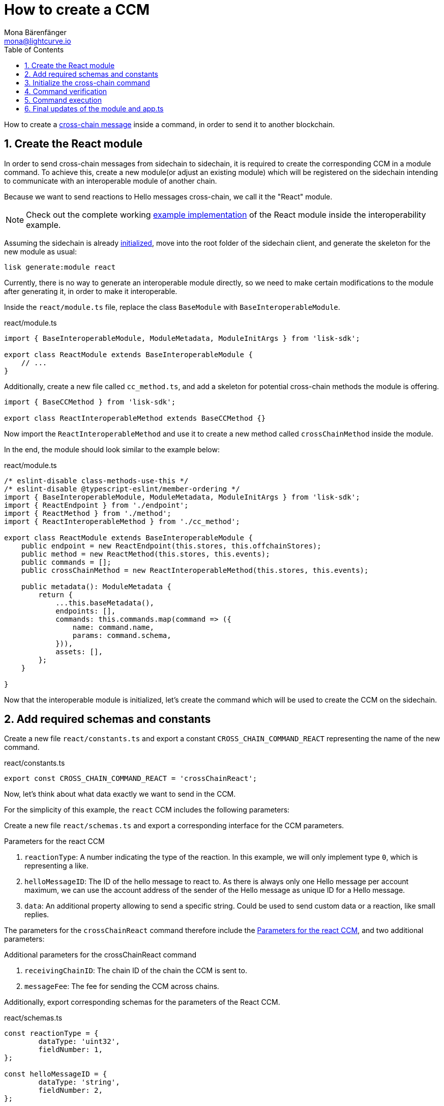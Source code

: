 = How to create a CCM
Mona Bärenfänger <mona@lightcurve.io>
:toc:
:idprefix:
:idseparator: -
:sectnums:
// URLs
:url_github_sdk_interop: https://github.com/LiskHQ/lisk-sdk/tree/release/6.0.0/examples/interop
:url_github_sdk_interop_sc2: {url_github_sdk_interop}/pos-sidechain-example-two/src/app
// Project URLs
:url_run_relayer: run-blockchain/setup-relayer.adoc
:url_build_module: build-blockchain/module/index.adoc
:url_build_interop_module: build-blockchain/interoperable-module/index.adoc
:url_build_execccm: build-blockchain/interoperable-module/execute-ccm.adoc
:url_build_init: build-blockchain/create-blockchain-client.adoc#initializing-a-new-blockchain-client
:url_understand_interop_ccm: understand-blockchain/interoperability/communication.adoc#inducing-state-changes-across-chains-with-ccms

How to create a xref:{url_understand_interop_ccm}[cross-chain message] inside a command, in order to send it to another blockchain.

== Create the React module

In order to send cross-chain messages from sidechain to sidechain, it is required to create the corresponding CCM in a module command.
To achieve this, create a new module(or adjust an existing module) which will be registered on the sidechain intending to communicate with an interoperable module of another chain.

Because we want to send reactions to Hello messages cross-chain, we call it the "React" module.

NOTE: Check out the complete working {url_github_sdk_interop_sc2}[example implementation^] of the React module inside the interoperability example.

Assuming the sidechain is already xref:{url_build_init}[initialized], move into the root folder of the sidechain client, and generate the skeleton for the new module as usual:

[source,bash]
----
lisk generate:module react
----

Currently, there is no way to generate an interoperable module directly, so we need to make certain modifications to the module after generating it, in order to make it interoperable.

Inside the `react/module.ts` file, replace the class `BaseModule` with `BaseInteroperableModule`.

.react/module.ts
[source,typescript]
----
import { BaseInteroperableModule, ModuleMetadata, ModuleInitArgs } from 'lisk-sdk';

export class ReactModule extends BaseInteroperableModule {
    // ...
}
----

Additionally, create a new file called `cc_method.ts`, and add a skeleton for potential cross-chain methods the module is offering.

[source,typescript]
----
import { BaseCCMethod } from 'lisk-sdk';

export class ReactInteroperableMethod extends BaseCCMethod {}
----

Now import the `ReactInteroperableMethod` and use it to create a new method called `crossChainMethod` inside the module.

In the end, the module should look similar to the example below:

.react/module.ts
[source,typescript]
----
/* eslint-disable class-methods-use-this */
/* eslint-disable @typescript-eslint/member-ordering */
import { BaseInteroperableModule, ModuleMetadata, ModuleInitArgs } from 'lisk-sdk';
import { ReactEndpoint } from './endpoint';
import { ReactMethod } from './method';
import { ReactInteroperableMethod } from './cc_method';

export class ReactModule extends BaseInteroperableModule {
    public endpoint = new ReactEndpoint(this.stores, this.offchainStores);
    public method = new ReactMethod(this.stores, this.events);
    public commands = [];
    public crossChainMethod = new ReactInteroperableMethod(this.stores, this.events);

    public metadata(): ModuleMetadata {
        return {
            ...this.baseMetadata(),
            endpoints: [],
            commands: this.commands.map(command => ({
                name: command.name,
                params: command.schema,
            })),
            assets: [],
        };
    }

}
----

Now that the interoperable module is initialized, let's create the command which will be used to create the CCM on the sidechain.

== Add required schemas and constants

Create a new file `react/constants.ts` and export a constant `CROSS_CHAIN_COMMAND_REACT` representing the name of the new command.

.react/constants.ts
[source,typescript]
----
export const CROSS_CHAIN_COMMAND_REACT = 'crossChainReact';
----

Now, let's think about what data exactly we want to send in the CCM.

For the simplicity of this example, the `react` CCM includes the following parameters:

Create a new file `react/schemas.ts` and export a corresponding interface for the CCM parameters.

[#ccm-params]
.Parameters for the react CCM
. `reactionType`: A number indicating the type of the reaction.
In this example, we will only implement type `0`, which is representing a like.
. `helloMessageID`: The ID of the hello message to react to.
As there is always only one Hello message per account maximum, we can use the account address of the sender of the Hello message as unique ID for a Hello message.
. `data`: An additional property allowing to send a specific string.
Could be used to send custom data or a reaction, like small replies.

The parameters for the `crossChainReact` command therefore include the <<ccm-params,Parameters for the react CCM>>, and two additional parameters:

.Additional parameters for the crossChainReact command
. `receivingChainID`: The chain ID of the chain the CCM is sent to.
. `messageFee`: The fee for sending the CCM across chains.

Additionally, export corresponding schemas for the parameters of the React CCM.

.react/schemas.ts
[source,typescript]
----
const reactionType = {
	dataType: 'uint32',
	fieldNumber: 1,
};

const helloMessageID = {
	dataType: 'string',
	fieldNumber: 2,
};

const data = {
	dataType: 'string',
	fieldNumber: 3,
	minLength: 0,
	maxLength: 64,
};

// Schema for the parameters of the crossChainReact CCM
export const CCReactMessageParamsSchema = {
	// The unique identifier of the schema.
	$id: '/lisk/react/ccReactMessageParams',
	type: 'object',
	// The required parameters for the CCM.
	required: ['reactionType', 'helloMessageID', 'data'],
	// A list describing the required parameters for the CCM.
	properties: {
		reactionType,
		helloMessageID,
		data,
	},
};

// Schema for the parameters of the react crossChainReact command
export const CCReactCommandParamsSchema = {
	// The unique identifier of the schema.
	$id: '/lisk/react/ccReactCommandParams',
	type: 'object',
	// The required parameters for the command.
	required: ['reactionType', 'helloMessageID', 'receivingChainID', 'data', 'messageFee'],
	// A list describing the available parameters for the command.
	properties: {
		reactionType,
		helloMessageID,
		data,
		receivingChainID: {
			dataType: 'bytes',
			fieldNumber: 4,
			minLength: 4,
			maxLength: 4,
		},
		messageFee: {
			dataType: 'uint64',
			fieldNumber: 5,
		},
	},
};
----

Create a new file `react/types.ts`, to define types that we will need when implementing the cross-chain command in the next step.

Export the types as shown in the example below:

.react/types.ts
[source,typescript]
----
import {
    MethodContext,
    ImmutableMethodContext,
    CCMsg,
    ChannelData,
    OwnChainAccount,
} from 'lisk-sdk';

export type TokenID = Buffer;

// Parameters of the crossChainReact CCM
export interface CCReactMessageParams {
    // A number indicating the type of the reaction.
    reactionType: number;
    // ID of the Hello message being reacted to.
    helloMessageID: string;
    // Optional field for data / messages.
    data: string;
}

// Parameters of the crossChainReact command
export interface CCReactCommandParams extends CCReactMessageParams {
    // The chain ID of the receiving chain.
    receivingChainID: Buffer;
    // The fee for sending the CCM across chains.
    messageFee: bigint;
}

export interface InteroperabilityMethod {
    getOwnChainAccount(methodContext: ImmutableMethodContext): Promise<OwnChainAccount>;
    send(
        methodContext: MethodContext,
        feeAddress: Buffer,
        module: string,
        crossChainCommand: string,
        receivingChainID: Buffer,
        fee: bigint,
        parameters: Buffer,
        timestamp?: number,
    ): Promise<void>;
    error(methodContext: MethodContext, ccm: CCMsg, code: number): Promise<void>;
    terminateChain(methodContext: MethodContext, chainID: Buffer): Promise<void>;
    getChannel(methodContext: MethodContext, chainID: Buffer): Promise<ChannelData>;
    getMessageFeeTokenID(methodContext: ImmutableMethodContext, chainID: Buffer): Promise<Buffer>;
    getMessageFeeTokenIDFromCCM(methodContext: ImmutableMethodContext, ccm: CCMsg): Promise<Buffer>;
}

----

== Initialize the cross-chain command

Now create a new command called `crossChainReact`:

[source,bash]
----
lisk generate:command react crossChainReact
----

To indicate that this command will create a new CCM, update the file name to `react_cc_command.ts`.

Now open the file and import the constants, schemas, and types defined above.

Next, define the following properties of the command:

* `name`: Define a method to get the name of the command and set it to the `CROSS_CHAIN_COMMAND_REACT` constant.
The same name will be used for the cross-chain command which will accept the CCM.
* `schema`: Set the command schema to equal `CCReactCommandParamsSchema`.
* `init()`: To initialize the module, we need access to the methods of the interoperability module.
Update the methods to expect the `interoperabilityMethod` as an argument, and assign it to the private property `_interoperabilityMethod` of the `crossChainReact` command.

.react/commands/react_cc_command.ts
[source,typescript]
----
import {
    BaseCommand,
    CommandVerifyContext,
    CommandExecuteContext,
    VerificationResult,
    VerifyStatus,
    codec,
} from 'lisk-sdk';
import { CROSS_CHAIN_COMMAND_REACT } from '../constants';
import { CCReactCommandParamsSchema, CCReactMessageParamsSchema } from '../schemas';
import { CCReactMessageParams, CCReactCommandParams, InteroperabilityMethod } from '../types';

export class CrossChainReactCommand extends BaseCommand {
    private _interoperabilityMethod!: InteroperabilityMethod;
    public schema = CCReactCommandParamsSchema;

    public get name(): string {
        return CROSS_CHAIN_COMMAND_REACT;
    }

    public init(args: { interoperabilityMethod: InteroperabilityMethod }) {
        this._interoperabilityMethod = args.interoperabilityMethod;
    }
}
----

== Command verification

In the `react_cc_command.ts` file, implement the command verification.

To keep the example simple, we only check if the `receivingChainID` parameter isn't equal to the value of the sending chain.

As desired, extend the `verify()` hook to include more checks for the other parameters as well.

.react/commands/react_cc_command.ts
[source,typescript]
----
public async verify(
    context: CommandVerifyContext<CCReactCommandParams>,
): Promise<VerificationResult> {
    const { params, logger } = context;

    logger.info('+++++++++++++++++++++++++++++++++++++++++++++++++++++++++++++++++++');
    logger.info(params);
    logger.info('+++++++++++++++++++++++++++++++++++++++++++++++++++++++++++++++++++');

    try {
        if (params.receivingChainID.equals(context.chainID)) {
            throw new Error('Receiving chain cannot be the sending chain.');
        }
    } catch (err) {
        return {
            status: VerifyStatus.FAIL,
            error: err as Error,
        };
    }

    return {
        status: VerifyStatus.OK,
    };
}
----

Once it is verified that the parameters are valid, we can create and send the corresponding CCM.

== Command execution

For this, adjust the `execute()` method as shown in the snippet below.

Use the `.send()` method of the Interoperability module to send the prepared CCM.

.react/commands/react_cc_command.ts
[source,typescript]
----
public async execute(context: CommandExecuteContext<CCReactCommandParams>): Promise<void> {
    const {
        params,
        transaction: { senderAddress },
    } = context;

    const ccReactMessageParams: CCReactMessageParams = {
        reactionType: params.reactionType,
        data: params.data,
        helloMessageID: params.helloMessageID,
    };

    await this._interoperabilityMethod.send(
        context.getMethodContext(),
        senderAddress,
        'hello',
        CROSS_CHAIN_COMMAND_REACT,
        params.receivingChainID,
        params.messageFee,
        codec.encode(CCReactMessageParamsSchema, ccReactMessageParams),
        context.header.timestamp,
    );
}
----

== Final updates of the module and app.ts

Go back to the file `react/module.ts` and update it as described in the code comments.

.react/module.ts
[source,typescript]
----
import { BaseInteroperableModule, ModuleMetadata, ModuleInitArgs } from 'lisk-sdk';
import { CrossChainReactCommand } from './commands/react_cc_command';
import { ReactEndpoint } from './endpoint';
import { ReactMethod } from './method';
import { ReactInteroperableMethod } from './cc_method';
// Import the type for the InteroperabilityMethod
import { InteroperabilityMethod } from './types';

export class ReactModule extends BaseInteroperableModule {
    public endpoint = new ReactEndpoint(this.stores, this.offchainStores);
    public method = new ReactMethod(this.stores, this.events);
    public commands = [new CrossChainReactCommand(this.stores, this.events)];
    public crossChainMethod = new ReactInteroperableMethod(this.stores, this.events);
    // Create a private member to store the methods of the interoperability module
    private _interoperabilityMethod!: InteroperabilityMethod;

    // ...

    // Assign the methods of the interoperability module to _interoperabilityMethod
    public addDependencies(interoperabilityMethod: InteroperabilityMethod) {
        this._interoperabilityMethod = interoperabilityMethod;
    }

    // Lifecycle hooks
    // eslint-disable-next-line @typescript-eslint/require-await
    public async init(_args: ModuleInitArgs) {
        // Pass the methods of the interoperability module to the crossChainReact command
        this.commands[0].init({
            interoperabilityMethod: this._interoperabilityMethod,
        });
    }
}
----

Open the `app.ts` file, and register the module to the application.

As the `ReactModule` is an *interoperable module*, it is required to call `app.registerInteroperableModule()` additionally.

Last but not least, call the `addDependencies()` method of the `ReactModule` with the methods of the interoperability module as a parameter.

IMPORTANT: Please remove the redundant registration of the `ReactModule` in the `modules.ts` file.
It was added automatically during the command initialization.

.app.ts
[source,typescript]
----
import { Application, PartialApplicationConfig } from 'lisk-sdk';
import { registerModules } from './modules';
import { registerPlugins } from './plugins';
import { ReactModule } from './modules/react/module';

export const getApplication = (config: PartialApplicationConfig): Application => {
    const { app, method } = Application.defaultApplication(config);
    const reactModule = new ReactModule();
    app.registerModule(reactModule);
    app.registerInteroperableModule(reactModule);
    reactModule.addDependencies(method.interoperability);

    registerModules(app);
    registerPlugins(app);

    return app;
};
----

When a user posts a `crossChainReact` transaction on a sidechain that registered the React module, a corresponding CCM is sent to the mainchain by a xref:{url_run_relayer}[relayer node], where it will be forwarded to the designated receiving sidechain.

For the other sidechain to be able to accept this CCM, we need to add a corresponding cross-chain command to the Hello module of the receiving chain.

To learn how to implement cross-chain commands on the receiving chain, check out the next guide: xref:{url_build_execccm}[].